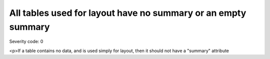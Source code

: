 ===============================
All tables used for layout have no summary or an empty summary
===============================

Severity code: 0

.. php:class:: tableLayoutHasNoSummary

<p>If a table contains no data, and is used simply for layout, then it should not have a "summary" attribute
